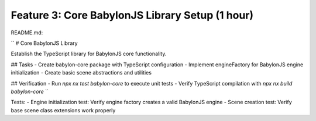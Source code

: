 Feature 3: Core BabylonJS Library Setup (1 hour)
================================================

README.md:

``
# Core BabylonJS Library

Establish the TypeScript library for BabylonJS core functionality.

## Tasks
- Create babylon-core package with TypeScript configuration
- Implement engineFactory for BabylonJS engine initialization
- Create basic scene abstractions and utilities

## Verification
- Run `npx nx test babylon-core` to execute unit tests
- Verify TypeScript compilation with `npx nx build babylon-core`
``

Tests:
- Engine initialization test: Verify engine factory creates a valid BabylonJS engine
- Scene creation test: Verify base scene class extensions work properly
